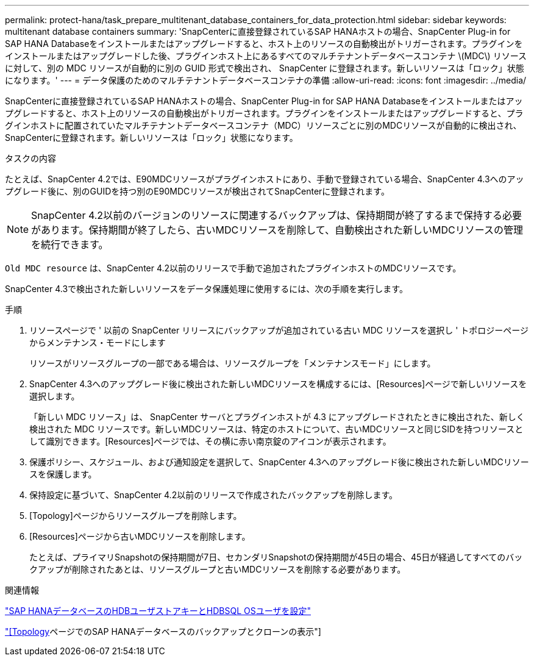 ---
permalink: protect-hana/task_prepare_multitenant_database_containers_for_data_protection.html 
sidebar: sidebar 
keywords: multitenant database containers 
summary: 'SnapCenterに直接登録されているSAP HANAホストの場合、SnapCenter Plug-in for SAP HANA Databaseをインストールまたはアップグレードすると、ホスト上のリソースの自動検出がトリガーされます。プラグインをインストールまたはアップグレードした後、プラグインホスト上にあるすべてのマルチテナントデータベースコンテナ \(MDC\) リソースに対して、別の MDC リソースが自動的に別の GUID 形式で検出され、 SnapCenter に登録されます。新しいリソースは「ロック」状態になります。' 
---
= データ保護のためのマルチテナントデータベースコンテナの準備
:allow-uri-read: 
:icons: font
:imagesdir: ../media/


[role="lead"]
SnapCenterに直接登録されているSAP HANAホストの場合、SnapCenter Plug-in for SAP HANA Databaseをインストールまたはアップグレードすると、ホスト上のリソースの自動検出がトリガーされます。プラグインをインストールまたはアップグレードすると、プラグインホストに配置されていたマルチテナントデータベースコンテナ（MDC）リソースごとに別のMDCリソースが自動的に検出され、SnapCenterに登録されます。新しいリソースは「ロック」状態になります。

.タスクの内容
たとえば、SnapCenter 4.2では、E90MDCリソースがプラグインホストにあり、手動で登録されている場合、SnapCenter 4.3へのアップグレード後に、別のGUIDを持つ別のE90MDCリソースが検出されてSnapCenterに登録されます。


NOTE: SnapCenter 4.2以前のバージョンのリソースに関連するバックアップは、保持期間が終了するまで保持する必要があります。保持期間が終了したら、古いMDCリソースを削除して、自動検出された新しいMDCリソースの管理を続行できます。

`Old MDC resource` は、SnapCenter 4.2以前のリリースで手動で追加されたプラグインホストのMDCリソースです。

SnapCenter 4.3で検出された新しいリソースをデータ保護処理に使用するには、次の手順を実行します。

.手順
. リソースページで ' 以前の SnapCenter リリースにバックアップが追加されている古い MDC リソースを選択し ' トポロジーページからメンテナンス・モードにします
+
リソースがリソースグループの一部である場合は、リソースグループを「メンテナンスモード」にします。

. SnapCenter 4.3へのアップグレード後に検出された新しいMDCリソースを構成するには、[Resources]ページで新しいリソースを選択します。
+
「新しい MDC リソース」は、 SnapCenter サーバとプラグインホストが 4.3 にアップグレードされたときに検出された、新しく検出された MDC リソースです。新しいMDCリソースは、特定のホストについて、古いMDCリソースと同じSIDを持つリソースとして識別できます。[Resources]ページでは、その横に赤い南京錠のアイコンが表示されます。

. 保護ポリシー、スケジュール、および通知設定を選択して、SnapCenter 4.3へのアップグレード後に検出された新しいMDCリソースを保護します。
. 保持設定に基づいて、SnapCenter 4.2以前のリリースで作成されたバックアップを削除します。
. [Topology]ページからリソースグループを削除します。
. [Resources]ページから古いMDCリソースを削除します。
+
たとえば、プライマリSnapshotの保持期間が7日、セカンダリSnapshotの保持期間が45日の場合、45日が経過してすべてのバックアップが削除されたあとは、リソースグループと古いMDCリソースを削除する必要があります。



.関連情報
link:task_configure_hdb_user_store_key_and_hdbsql_os_user_for_the_sap_hana_database.html["SAP HANAデータベースのHDBユーザストアキーとHDBSQL OSユーザを設定"]

link:task_view_sap_hana_database_backups_and_clones_in_the_topology_page_sap_hana.html["[Topology]ページでのSAP HANAデータベースのバックアップとクローンの表示"]
